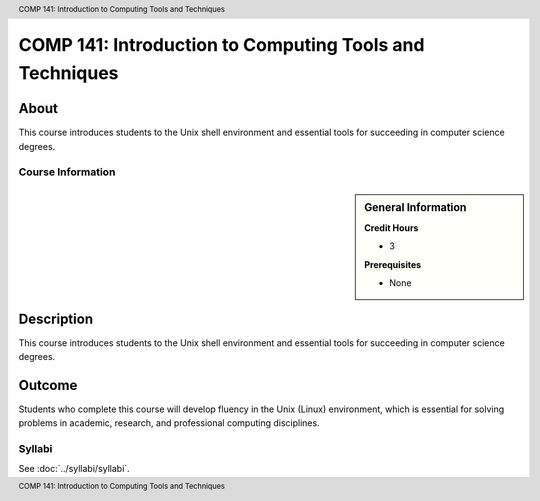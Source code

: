 .. header:: COMP 141: Introduction to Computing Tools and Techniques
.. footer:: COMP 141: Introduction to Computing Tools and Techniques

.. index::
    Introduction to Computing Tools and Techniques
    Introduction
    Computing Tools and Techniques
    Computing Tools
    Techniques
    COMP 141

########################################################
COMP 141: Introduction to Computing Tools and Techniques
########################################################

About
=====

This course introduces students to the Unix shell environment and essential tools for succeeding in computer science degrees.

******************
Course Information
******************

.. sidebar:: General Information

    **Credit Hours**

    * 3

    **Prerequisites**

    * None

Description
===========

This course introduces students to the Unix shell environment and essential tools for succeeding in computer science degrees.

Outcome
=======

Students who complete this course will develop fluency in the Unix (Linux) environment, which is essential for solving problems in academic, research, and professional computing disciplines.

*******
Syllabi
*******

See :doc:`../syllabi/syllabi`.
